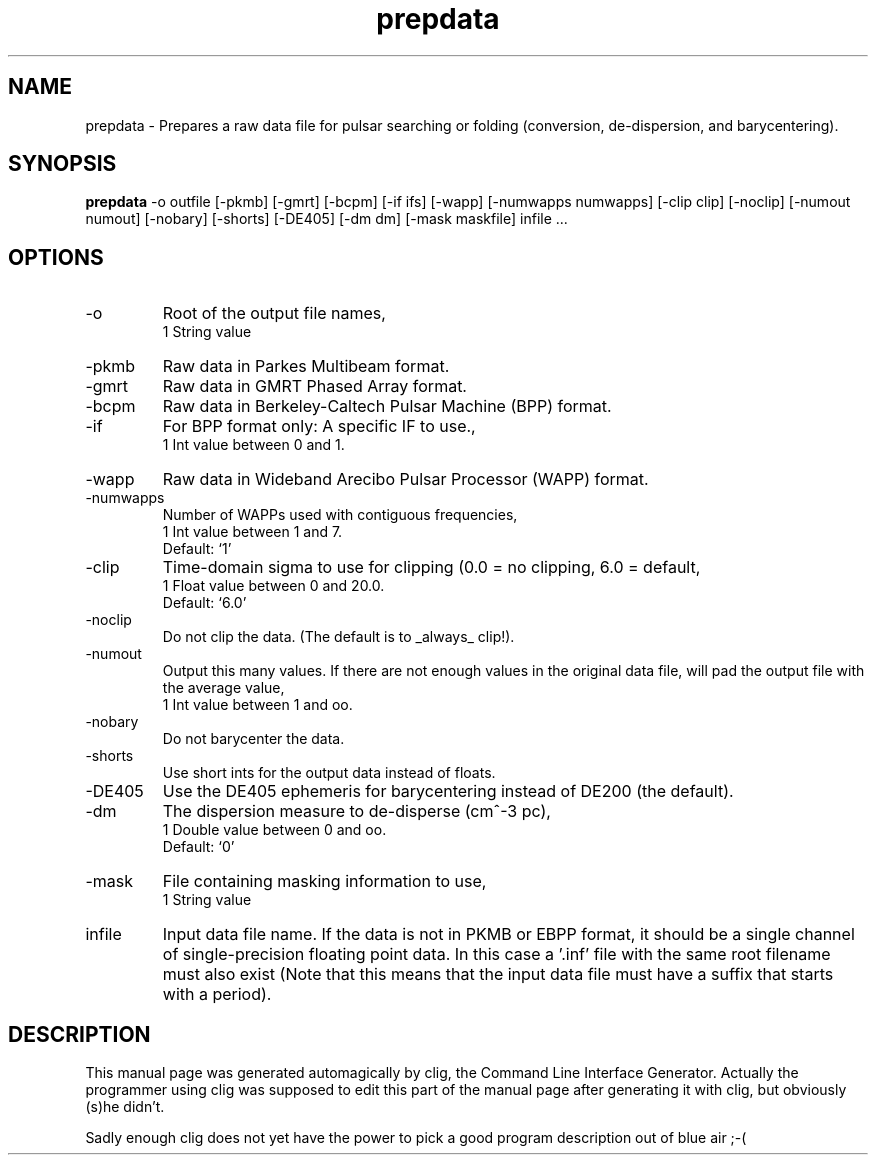 .\" clig manual page template
.\" (C) 1995 Harald Kirsch (kir@iitb.fhg.de)
.\"
.\" This file was generated by
.\" clig -- command line interface generator
.\"
.\"
.\" Clig will always edit the lines between pairs of `cligPart ...',
.\" but will not complain, if a pair is missing. So, if you want to
.\" make up a certain part of the manual page by hand rather than have
.\" it edited by clig, remove the respective pair of cligPart-lines.
.\"
.\" cligPart TITLE
.TH "prepdata" 1 "20Apr03" "Clig-manuals" "Programmer's Manual"
.\" cligPart TITLE end

.\" cligPart NAME
.SH NAME
prepdata \- Prepares a raw data file for pulsar searching or folding (conversion, de-dispersion, and barycentering).
.\" cligPart NAME end

.\" cligPart SYNOPSIS
.SH SYNOPSIS
.B prepdata
-o outfile
[-pkmb]
[-gmrt]
[-bcpm]
[-if ifs]
[-wapp]
[-numwapps numwapps]
[-clip clip]
[-noclip]
[-numout numout]
[-nobary]
[-shorts]
[-DE405]
[-dm dm]
[-mask maskfile]
infile ...
.\" cligPart SYNOPSIS end

.\" cligPart OPTIONS
.SH OPTIONS
.IP -o
Root of the output file names,
.br
1 String value
.IP -pkmb
Raw data in Parkes Multibeam format.
.IP -gmrt
Raw data in GMRT Phased Array format.
.IP -bcpm
Raw data in Berkeley-Caltech Pulsar Machine (BPP) format.
.IP -if
For BPP format only:  A specific IF to use.,
.br
1 Int value between 0 and 1.
.IP -wapp
Raw data in Wideband Arecibo Pulsar Processor (WAPP) format.
.IP -numwapps
Number of WAPPs used with contiguous frequencies,
.br
1 Int value between 1 and 7.
.br
Default: `1'
.IP -clip
Time-domain sigma to use for clipping (0.0 = no clipping, 6.0 = default,
.br
1 Float value between 0 and 20.0.
.br
Default: `6.0'
.IP -noclip
Do not clip the data.  (The default is to _always_ clip!).
.IP -numout
Output this many values.  If there are not enough values in the original data file, will pad the output file with the average value,
.br
1 Int value between 1 and oo.
.IP -nobary
Do not barycenter the data.
.IP -shorts
Use short ints for the output data instead of floats.
.IP -DE405
Use the DE405 ephemeris for barycentering instead of DE200 (the default).
.IP -dm
The dispersion measure to de-disperse (cm^-3 pc),
.br
1 Double value between 0 and oo.
.br
Default: `0'
.IP -mask
File containing masking information to use,
.br
1 String value
.IP infile
Input data file name.  If the data is not in PKMB or EBPP format, it should be a single channel of single-precision floating point data.  In this case a '.inf' file with the same root filename must also exist (Note that this means that the input data file must have a suffix that starts with a period).
.\" cligPart OPTIONS end

.\" cligPart DESCRIPTION
.SH DESCRIPTION
This manual page was generated automagically by clig, the
Command Line Interface Generator. Actually the programmer
using clig was supposed to edit this part of the manual
page after
generating it with clig, but obviously (s)he didn't.

Sadly enough clig does not yet have the power to pick a good
program description out of blue air ;-(
.\" cligPart DESCRIPTION end
